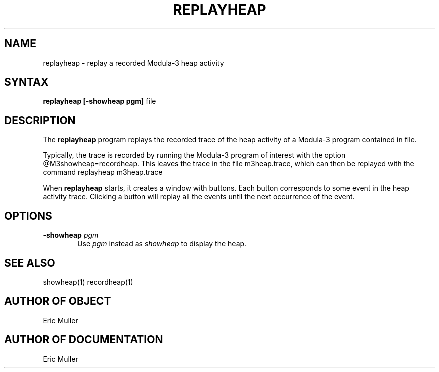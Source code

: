 .\" Copyright (C) 1989, Digital Equipment Corporation
.\" All rights reserved.
.\" See the file COPYRIGHT for a full description.
.\"
.nh
.TH REPLAYHEAP 1
.SH NAME
replayheap \- replay a recorded Modula-3 heap activity

.SH SYNTAX
.B replayheap [-showheap pgm]
file

.SH DESCRIPTION
The
.B replayheap
program replays the recorded trace of the heap activity of a Modula-3 
program contained in file.

Typically, the trace is recorded by running the Modula-3 program of
interest with the option @M3showheap=recordheap.  This leaves the
trace in the file m3heap.trace, which can then be replayed with the
command replayheap m3heap.trace

When
.B replayheap
starts, it creates a window with buttons.  Each
button corresponds to some event in the heap activity trace.  Clicking
a button will replay all the events until the next occurrence of the
event.

.SH OPTIONS
.TP 6
.BI -showheap " pgm"
Use
.I pgm
instead as
.I showheap
to display the heap.

.SH SEE ALSO
showheap(1) recordheap(1)

.SH AUTHOR OF OBJECT
Eric Muller

.SH AUTHOR OF DOCUMENTATION
Eric Muller
